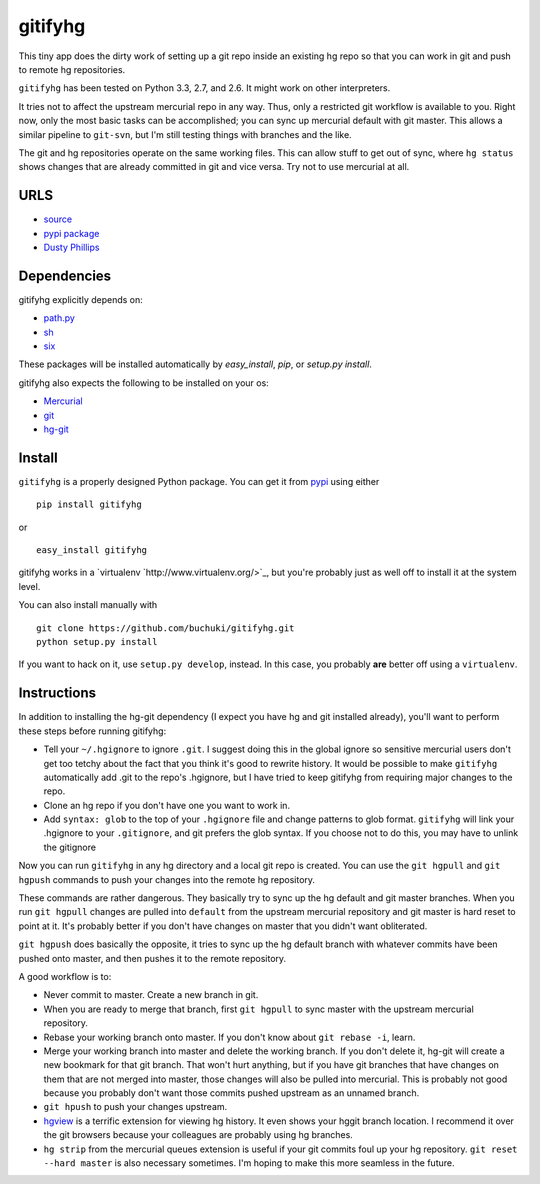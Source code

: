 gitifyhg
========

This tiny app does the dirty work of setting up a git repo inside an existing
hg repo so that you can work in git and push to remote hg repositories.

``gitifyhg`` has been tested on Python 3.3, 2.7, and 2.6. It might work on other
interpreters.

It tries not to affect the upstream mercurial repo in any way. Thus, only a
restricted git workflow is available to you. Right now, only the most basic
tasks can be accomplished; you can sync up mercurial default with git master.
This allows a similar pipeline to ``git-svn``, but I'm still testing things with
branches and the like.

The git and hg repositories operate on the same working files. This can allow
stuff to get out of sync, where ``hg status`` shows changes that are already
committed in git and vice versa. Try not to use mercurial at all.

URLS
----
* `source <https://github.com/buchuki/gitifyhg>`_
* `pypi package <https://pypi.python.org/pypi/indico/>`_
* `Dusty Phillips <https://archlinux.me/dusty>`_

Dependencies
------------
gitifyhg explicitly depends on:

* `path.py <https://github.com/jaraco/path.py>`_
* `sh <http://amoffat.github.com/sh/>`_
* `six <http://packages.python.org/six/>`_

These packages will be installed automatically by `easy_install`, 
`pip`, or `setup.py install`.

gitifyhg also expects the following to be installed on your os:

* `Mercurial <http://mercurial.selenic.com/>`_
* `git <http://git-scm.com/>`_
* `hg-git <http://hg-git.github.com/>`_


Install
-------

``gitifyhg`` is a properly designed Python package. You can get it from
`pypi <https://pypi.python.org>`_ using either ::

  pip install gitifyhg

or ::

  easy_install gitifyhg

gitifyhg works in a `virtualenv `http://www.virtualenv.org/>`_, but you're
probably just as well off to install it at the system level.

You can also install manually with ::

  git clone https://github.com/buchuki/gitifyhg.git
  python setup.py install

If you want to hack on it, use ``setup.py develop``, instead. In this case, you
probably **are** better off using a ``virtualenv``.

Instructions
------------

In addition to installing the hg-git dependency (I expect you have hg and 
git installed already), you'll want to perform these steps before running
gitifyhg:

* Tell your ``~/.hgignore`` to ignore ``.git``. I suggest doing this in the
  global ignore so sensitive mercurial users don't get too tetchy about the
  fact that you think it's good to rewrite history. It would be possible to
  make ``gitifyhg`` automatically add .git to the repo's .hgignore, but I have
  tried to keep gitifyhg from requiring major changes to the repo.

* Clone an hg repo if you don't have one you want to work in.

* Add ``syntax: glob`` to the top of your ``.hgignore`` file and change
  patterns to glob format. ``gitifyhg`` will link your .hgignore to your
  ``.gitignore``, and git prefers the glob syntax. If you choose not to do this,
  you may have to unlink the gitignore

Now you can run ``gitifyhg`` in any hg directory and a local git repo is
created. You can use the ``git hgpull`` and ``git hgpush`` commands to push
your changes into the remote hg repository.

These commands are rather dangerous. They basically try to sync up the hg
default and git master branches. When you run ``git hgpull`` changes are pulled
into ``default`` from the upstream mercurial repository and git master is
hard reset to point at it. It's probably better if you don't have changes on
master that you didn't want obliterated.

``git hgpush`` does basically the opposite, it tries to sync up the hg default
branch with whatever commits have been pushed onto master, and then pushes it
to the remote repository.

A good workflow is to:

* Never commit to master. Create a new branch in git.
* When you are ready to merge that branch, first ``git hgpull`` to sync master
  with the upstream mercurial repository.
* Rebase your working branch onto master. If you don't know about
  ``git rebase -i``, learn.
* Merge your working branch into master and delete the working branch. If you
  don't delete it, hg-git will create a new bookmark for that git branch. That
  won't hurt anything, but if you have git branches that have changes on them
  that are not merged into master, those changes will also be pulled into
  mercurial. This is probably not good because you probably don't want those
  commits pushed upstream as an unnamed branch.
* ``git hpush`` to push your changes upstream.
* `hgview <http://www.logilab.org/project/hgview/>`_ is a terrific extension
  for viewing hg history. It even shows your hggit branch location.
  I recommend it over the git browsers because your colleagues are probably
  using hg branches.
* ``hg strip`` from the mercurial queues extension is useful if your git
  commits foul up your hg repository. ``git reset --hard master`` is also
  necessary sometimes. I'm hoping to make this more seamless in the future.